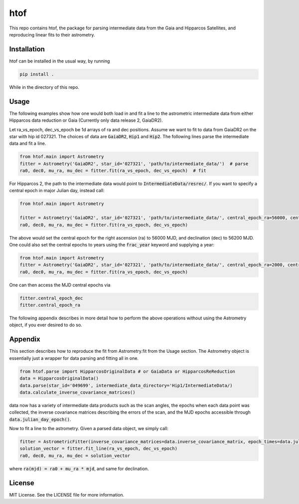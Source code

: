 htof
===============

This repo contains htof, the package for parsing intermediate data from the Gaia and
Hipparcos Satellites, and reproducing linear fits to their astrometry.

.. image:: https://coveralls.io/repos/github/gmbrandt/HTOF/badge.svg?branch=master
    :target: https://coveralls.io/github/gmbrandt/HTOF?branch=master

.. image:: https://travis-ci.org/gmbrandt/HTOF.svg?branch=master
    :target: https://travis-ci.org/gmbrandt/HTOF


Installation
------------
htof can be installed in the usual way, by running

.. code-block:: bash

    pip install .

While in the directory of this repo.

Usage
-----
The following examples show how one would both load in and fit a line to the astrometric intermediate data
from either Hipparcos data reduction or Gaia (Currently only data release 2, GaiaDR2).

Let ra_vs_epoch, dec_vs_epoch be 1d arrays of ra and dec positions.
Assume we want to fit to data from GaiaDR2 on the star with hip id 027321. The choices of data
are :code:`GaiaDR2`, :code:`Hip1` and :code:`Hip2`. The following lines parse the intermediate data and fit a line.

.. code-block:: python

    from htof.main import Astrometry
    fitter = Astrometry('GaiaDR2', star_id='027321', 'path/to/intermediate_data/')  # parse
    ra0, dec0, mu_ra, mu_dec = fitter.fit(ra_vs_epoch, dec_vs_epoch)  # fit

For Hipparcos 2, the path to the intermediate data would point to :code:`IntermediateData/resrec/`.
If you want to specify a central epoch in major Julian day, instead call:

.. code-block:: python

    from htof.main import Astrometry

    fitter = Astrometry('GaiaDR2', star_id='027321', 'path/to/intermediate_data/', central_epoch_ra=56000, central_epoch_dec=56200, central_epoch_fmt='MJD')
    ra0, dec0, mu_ra, mu_dec = fitter.fit(ra_vs_epoch, dec_vs_epoch)

The above would set the central epoch for the right ascension (ra) to 56000 MJD, and declination (dec) to 56200 MJD.
One could also set the central epochs to years using the :code:`frac_year` keyword and supplying a year:

.. code-block:: python

    from htof.main import Astrometry
    fitter = Astrometry('GaiaDR2', star_id='027321', 'path/to/intermediate_data/', central_epoch_ra=2000, central_epoch_dec=2000, central_epoch_fmt='frac_year')
    ra0, dec0, mu_ra, mu_dec = fitter.fit(ra_vs_epoch, dec_vs_epoch)

One can then access the MJD central epochs via

.. code-block:: python

    fitter.central_epoch_dec
    fitter.central_epoch_ra

The following appendix describes in more detail how to perform the above operations without
using the Astrometry object, if you ever desired to do so.

Appendix
--------
This section describes how to reproduce the fit from Astrometry.fit from the Usage section. The
Astrometry object is essentially just a wrapper for data parsing and fitting all in one.

.. code-block:: python

    from htof.parse import HipparcosOriginalData # or GaiaData or HipparcosReReduction
    data = HipparcosOriginalData()
    data.parse(star_id='049699', intermediate_data_directory='Hip1/IntermediateData/)
    data.calculate_inverse_covariance_matrices()

data now has a variety of intermediate data products such as the scan angles, the epochs when each
data point was collected, the inverse covariance matrices describing the errors of the scan,
and the MJD epochs accessible through :code:`data.julian_day_epoch()`.

Now to fit a line to the astrometry. Given a parsed data object, we simply call:

.. code-block:: python

    fitter = AstrometricFitter(inverse_covariance_matrices=data.inverse_covariance_matrix, epoch_times=data.julian_day_epoch())
    solution_vector = fitter.fit_line(ra_vs_epoch, dec_vs_epoch)
    ra0, dec0, mu_ra, mu_dec = solution_vector

where :code:`ra(mjd) = ra0 + mu_ra * mjd`, and same for declination.

License
-------

MIT License. See the LICENSE file for more information.